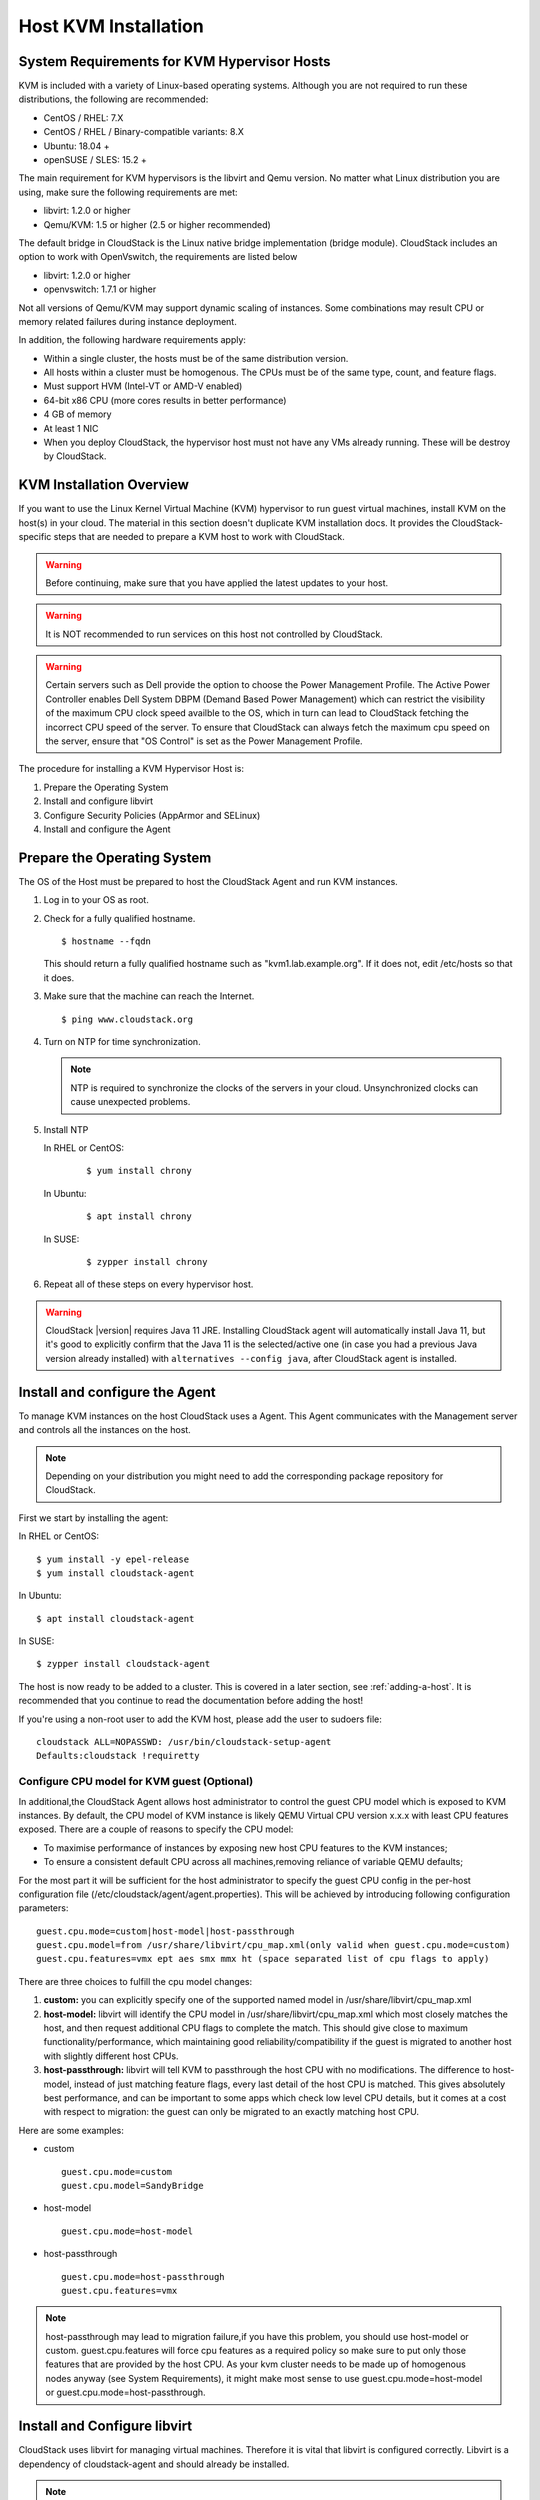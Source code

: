 .. Licensed to the Apache Software Foundation (ASF) under one
   or more contributor license agreements.  See the NOTICE file
   distributed with this work for additional information#
   regarding copyright ownership.  The ASF licenses this file
   to you under the Apache License, Version 2.0 (the
   "License"); you may not use this file except in compliance
   with the License.  You may obtain a copy of the License at
   http://www.apache.org/licenses/LICENSE-2.0
   Unless required by applicable law or agreed to in writing,
   software distributed under the License is distributed on an
   "AS IS" BASIS, WITHOUT WARRANTIES OR CONDITIONS OF ANY
   KIND, either express or implied.  See the License for the
   specific language governing permissions and limitations
   under the License.


Host KVM Installation
---------------------

System Requirements for KVM Hypervisor Hosts
~~~~~~~~~~~~~~~~~~~~~~~~~~~~~~~~~~~~~~~~~~~~

KVM is included with a variety of Linux-based operating systems.
Although you are not required to run these distributions, the following
are recommended:

-  CentOS / RHEL: 7.X

-  CentOS / RHEL / Binary-compatible variants: 8.X

-  Ubuntu: 18.04 +

-  openSUSE / SLES: 15.2 +

The main requirement for KVM hypervisors is the libvirt and Qemu
version. No matter what Linux distribution you are using, make sure the
following requirements are met:

-  libvirt: 1.2.0 or higher

-  Qemu/KVM: 1.5 or higher (2.5 or higher recommended)

The default bridge in CloudStack is the Linux native bridge
implementation (bridge module). CloudStack includes an option to work
with OpenVswitch, the requirements are listed below

-  libvirt: 1.2.0 or higher

-  openvswitch: 1.7.1 or higher

Not all versions of Qemu/KVM may support dynamic scaling of instances. Some combinations may result CPU or memory related failures during instance deployment.

In addition, the following hardware requirements apply:

-  Within a single cluster, the hosts must be of the same distribution
   version.

-  All hosts within a cluster must be homogenous. The CPUs must be of
   the same type, count, and feature flags.

-  Must support HVM (Intel-VT or AMD-V enabled)

-  64-bit x86 CPU (more cores results in better performance)

-  4 GB of memory

-  At least 1 NIC

-  When you deploy CloudStack, the hypervisor host must not have any VMs
   already running. These will be destroy by CloudStack.


KVM Installation Overview
~~~~~~~~~~~~~~~~~~~~~~~~~

If you want to use the Linux Kernel Virtual Machine (KVM) hypervisor to
run guest virtual machines, install KVM on the host(s) in your cloud.
The material in this section doesn't duplicate KVM installation docs. It
provides the CloudStack-specific steps that are needed to prepare a KVM
host to work with CloudStack.

.. warning::
   Before continuing, make sure that you have applied the latest updates to
   your host.

.. warning::
   It is NOT recommended to run services on this host not controlled by
   CloudStack.

.. warning::
   Certain servers such as Dell provide the option to choose the Power Management Profile.
   The Active Power Controller enables Dell System DBPM (Demand Based Power Management)
   which can restrict the visibility of the maximum CPU clock speed availble to the OS,
   which in turn can lead to CloudStack fetching the incorrect CPU speed of the server.
   To ensure that CloudStack can always fetch the maximum cpu speed on the server, ensure
   that "OS Control" is set as the Power Management Profile.

The procedure for installing a KVM Hypervisor Host is:

#. Prepare the Operating System

#. Install and configure libvirt

#. Configure Security Policies (AppArmor and SELinux)

#. Install and configure the Agent


Prepare the Operating System
~~~~~~~~~~~~~~~~~~~~~~~~~~~~

The OS of the Host must be prepared to host the CloudStack Agent and run
KVM instances.

#. Log in to your OS as root.

#. Check for a fully qualified hostname.

   .. parsed-literal::

      $ hostname --fqdn

   This should return a fully qualified hostname such as
   "kvm1.lab.example.org". If it does not, edit /etc/hosts so that it
   does.

#. Make sure that the machine can reach the Internet.

   .. parsed-literal::

      $ ping www.cloudstack.org

#. Turn on NTP for time synchronization.

   .. note::
      NTP is required to synchronize the clocks of the servers in your
      cloud. Unsynchronized clocks can cause unexpected problems.


#. Install NTP

   In RHEL or CentOS:

      .. parsed-literal::

         $ yum install chrony

   In Ubuntu:

      .. parsed-literal::

         $ apt install chrony

   In SUSE:

      .. parsed-literal::

         $ zypper install chrony

#. Repeat all of these steps on every hypervisor host.

.. warning::
   CloudStack |version| requires Java 11 JRE. Installing CloudStack agent will
   automatically install Java 11, but it's good to explicitly confirm that the Java 11
   is the selected/active one (in case you had a previous Java version already installed)
   with ``alternatives --config java``, after CloudStack agent is installed.

Install and configure the Agent
~~~~~~~~~~~~~~~~~~~~~~~~~~~~~~~

To manage KVM instances on the host CloudStack uses a Agent. This Agent
communicates with the Management server and controls all the instances
on the host.

.. note::
   Depending on your distribution you might need to add the corresponding package repository
   for CloudStack.

First we start by installing the agent:

In RHEL or CentOS:

.. parsed-literal::

   $ yum install -y epel-release
   $ yum install cloudstack-agent

In Ubuntu:

.. parsed-literal::

   $ apt install cloudstack-agent

In SUSE:

.. parsed-literal::

   $ zypper install cloudstack-agent


The host is now ready to be added to a cluster. This is covered in a
later section, see :ref:`adding-a-host`. It is
recommended that you continue to read the documentation before adding
the host!

If you're using a non-root user to add the KVM host, please add the user to
sudoers file:

.. parsed-literal::

   cloudstack ALL=NOPASSWD: /usr/bin/cloudstack-setup-agent
   Defaults:cloudstack !requiretty


Configure CPU model for KVM guest (Optional)
^^^^^^^^^^^^^^^^^^^^^^^^^^^^^^^^^^^^^^^^^^^^

In additional,the CloudStack Agent allows host administrator to control
the guest CPU model which is exposed to KVM instances. By default, the
CPU model of KVM instance is likely QEMU Virtual CPU version x.x.x with
least CPU features exposed. There are a couple of reasons to specify the
CPU model:

-  To maximise performance of instances by exposing new host CPU
   features to the KVM instances;

-  To ensure a consistent default CPU across all machines,removing
   reliance of variable QEMU defaults;

For the most part it will be sufficient for the host administrator to
specify the guest CPU config in the per-host configuration file
(/etc/cloudstack/agent/agent.properties). This will be achieved by
introducing following configuration parameters:

.. parsed-literal::

   guest.cpu.mode=custom|host-model|host-passthrough
   guest.cpu.model=from /usr/share/libvirt/cpu_map.xml(only valid when guest.cpu.mode=custom)
   guest.cpu.features=vmx ept aes smx mmx ht (space separated list of cpu flags to apply)

There are three choices to fulfill the cpu model changes:

#. **custom:** you can explicitly specify one of the supported named
   model in /usr/share/libvirt/cpu\_map.xml

#. **host-model:** libvirt will identify the CPU model in
   /usr/share/libvirt/cpu\_map.xml which most closely matches the host,
   and then request additional CPU flags to complete the match. This
   should give close to maximum functionality/performance, which
   maintaining good reliability/compatibility if the guest is migrated
   to another host with slightly different host CPUs.

#. **host-passthrough:** libvirt will tell KVM to passthrough the host
   CPU with no modifications. The difference to host-model, instead of
   just matching feature flags, every last detail of the host CPU is
   matched. This gives absolutely best performance, and can be important
   to some apps which check low level CPU details, but it comes at a
   cost with respect to migration: the guest can only be migrated to an
   exactly matching host CPU.

Here are some examples:

-  custom

   .. parsed-literal::

      guest.cpu.mode=custom
      guest.cpu.model=SandyBridge

-  host-model

   .. parsed-literal::

      guest.cpu.mode=host-model

-  host-passthrough

   .. parsed-literal::

      guest.cpu.mode=host-passthrough
      guest.cpu.features=vmx

.. note::
   host-passthrough may lead to migration failure,if you have this problem,
   you should use host-model or custom. guest.cpu.features will force cpu features
   as a required policy so make sure to put only those features that are provided
   by the host CPU. As your kvm cluster needs to be made up of homogenous nodes anyway
   (see System Requirements), it might make most sense to use guest.cpu.mode=host-model
   or guest.cpu.mode=host-passthrough.

Install and Configure libvirt
~~~~~~~~~~~~~~~~~~~~~~~~~~~~~

CloudStack uses libvirt for managing virtual machines. Therefore it is
vital that libvirt is configured correctly. Libvirt is a dependency of
cloudstack-agent and should already be installed.

.. note::
   Please note that Cloudstack will automatically perform basic configuration of the agent and libvirt when the host is added. This is relevant if you are
   planning to automate the deployment and configuration of your KVM hosts.

#. To avoid potential security attack to virtual machines, We need to turn
   off libvirt to listen on unsecure TCP port. CloudStack will automatically
   set up cloud keystore and certificates when the host is added to cloudstack.
   We also need to turn off libvirts attempt
   to use Multicast DNS advertising. Both of these settings are in
   ``/etc/libvirt/libvirtd.conf``

   Set the following parameters:

   .. parsed-literal::

      listen_tls = 0

   .. parsed-literal::

      listen_tcp = 0

   .. parsed-literal::

      tls_port = "16514"

   .. parsed-literal::

      tcp_port = "16509"

   .. parsed-literal::

      auth_tcp = "none"

   .. parsed-literal::

      mdns_adv = 0

#. We have to change the parameters as well:

   On RHEL or CentOS or SUSE modify ``/etc/sysconfig/libvirtd``:

   Uncomment the following line:

   .. parsed-literal::

      #LIBVIRTD_ARGS="--listen"

   On RHEL 8 / CentOS 8 / SUSE run the following command :

   .. parsed-literal::

      systemctl mask libvirtd.socket libvirtd-ro.socket libvirtd-admin.socket libvirtd-tls.socket libvirtd-tcp.socket


   On Ubuntu 20.04 or older, modify ``/etc/default/libvirtd``

   Uncomment and change the following line

   .. parsed-literal::

      #libvirtd_opts=""

   so it looks like:

   .. parsed-literal::

      libvirtd_opts="-l"

   On Ubuntu 22.04 or newer version, modify ``/etc/default/libvirtd``:

   Uncomment the following line:

   .. parsed-literal::

      #LIBVIRTD_ARGS="--listen"

#. Restart libvirt

   In RHEL or CentOS or SUSE or Ubuntu:

   .. parsed-literal::

        $ systemctl restart libvirtd


Configure the Security Policies
~~~~~~~~~~~~~~~~~~~~~~~~~~~~~~~

CloudStack does various things which can be blocked by security
mechanisms like AppArmor and SELinux. These have to be disabled to
ensure the Agent has all the required permissions.

#. Configure SELinux (RHEL, CentOS, SUSE)

   #. Check to see whether SELinux is installed on your machine. If not,
      you can skip this section.

      In RHEL or CentOS, SELinux is installed and enabled by default.
      You can verify this with:

      .. parsed-literal::

         $ rpm -qa | grep selinux

   #. Set the SELINUX variable in ``/etc/selinux/config`` to
      "permissive". This ensures that the permissive setting will be
      maintained after a system reboot.

      In RHEL or CentOS:

      .. parsed-literal::

         $ vi /etc/selinux/config

      Change the following line

      .. parsed-literal::

         SELINUX=enforcing

      to this

      .. parsed-literal::

         SELINUX=permissive

   #. Then set SELinux to permissive starting immediately, without
      requiring a system reboot.

      .. parsed-literal::

         $ setenforce permissive

#. Configure Apparmor (Ubuntu)


   #. Check to see whether AppArmor is installed on your machine. If
      not, you can skip this section.

      In Ubuntu AppArmor is installed and enabled by default. You can
      verify this with:

      .. parsed-literal::

         $ dpkg --list 'apparmor'

   #. Disable the AppArmor profiles for libvirt

      .. parsed-literal::

         $ ln -s /etc/apparmor.d/usr.sbin.libvirtd /etc/apparmor.d/disable/

      .. parsed-literal::

         $ ln -s /etc/apparmor.d/usr.lib.libvirt.virt-aa-helper /etc/apparmor.d/disable/

      .. parsed-literal::

         $ apparmor_parser -R /etc/apparmor.d/usr.sbin.libvirtd

      .. parsed-literal::

         $ apparmor_parser -R /etc/apparmor.d/usr.lib.libvirt.virt-aa-helper


Configuring the Networking
~~~~~~~~~~~~~~~~~~~~~~~~~~

.. warning::
   This is a very important section, please make sure you read this thoroughly.

.. note::
   This section details how to configure bridges using the native
   implementation in Linux. Please refer to the next section if you intend to
   use OpenVswitch

CloudStack uses the network bridges in conjunction with KVM to connect the guest instances to
each other and the outside world.  They also are used to connect the System VMs to your
infrastructure.

By default these bridges are called *cloudbr0* and *cloudbr1* etc, but this can be
changed to be more descriptive.

.. note::
   Ensure that the interfaces names to be used for configuring the bridges match one of the following patterns:
   **'eth*', 'bond*', 'team*', 'vlan*', 'em*', 'p*p*', 'ens*', 'eno*', 'enp*', 'enx*'**.

   Otherwise, the KVM agent will not be able to configure the bridges properly.

.. warning::
   It is essential that you keep the configuration consistent across all of your hypervisors.

There are many ways to configure your networking. Even within the scope of a given
network mode.  Below are a few simple examples.

.. note::
   Since Ubuntu 20.04 the standard for manging network connections is by
   using NetPlan YAML files. Please refer to the Ubuntu man pages for further
   information and set up network connections figuratively.

Network example for Basic Networks
^^^^^^^^^^^^^^^^^^^^^^^^^^^^^^^^^^

In the Basic networking, all of the guests in a given pod will be on the same VLAN/subnet.
It is common to use the native (untagged) VLAN for the private/management network, so in
this example we will have two VLANs, one (native) for your private/management network and one
for the guest network.

We assume that the hypervisor has one NIC (eth0) with one tagged VLAN trunked from the switch:

#. Native VLAN for management network (cloudbr0)
#. VLAN 200 for guest network of the instances (cloudbr1)

In this the following example we give the Hypervisor the IP-Address 192.168.42.11/24
with the gateway 192.168.42.1

.. note::
   The Hypervisor and Management server don't have to be in the same subnet

Configuring the Network Bridges for Basic Networks
^^^^^^^^^^^^^^^^^^^^^^^^^^^^^^^^^^^^^^^^^^^^^^^^^^

It depends on the distribution you are using how to configure these,
below you'll find examples for RHEL/CentOS, SUSE and Ubuntu.

.. note::
   The goal is to have two bridges called 'cloudbr0' and 'cloudbr1' after this
   section. This should be used as a guideline only. The exact configuration
   will depend on your network layout.

Configure RHEL or CentOS for Basic Networks
'''''''''''''''''''''''''''''''''''''''''''

The required packages were installed when libvirt was installed, we can
proceed to configuring the network.

First we configure eth0

.. parsed-literal::

   $ vi /etc/sysconfig/network-scripts/ifcfg-eth0

Make sure it looks similar to:

.. parsed-literal::

   DEVICE=eth0
   HWADDR=00:04:xx:xx:xx:xx
   ONBOOT=yes
   HOTPLUG=no
   BOOTPROTO=none
   TYPE=Ethernet
   BRIDGE=cloudbr0

We now have to configure the VLAN interfaces:

.. parsed-literal::

   $ vi /etc/sysconfig/network-scripts/ifcfg-eth0.200

.. parsed-literal::

   DEVICE=eth0.200
   HWADDR=00:04:xx:xx:xx:xx
   ONBOOT=yes
   HOTPLUG=no
   BOOTPROTO=none
   TYPE=Ethernet
   VLAN=yes
   BRIDGE=cloudbr1

Now that we have the VLAN interfaces configured we can add the bridges on top
of them.

.. parsed-literal::

   $ vi /etc/sysconfig/network-scripts/ifcfg-cloudbr0

Now we configure cloudbr0 and include the Management IP of the hypervisor.

.. note::
   The management IP of the hypervisor doesn't have to be in same subnet/VLAN as the
   management network, but its quite common.

.. parsed-literal::

   DEVICE=cloudbr0
   TYPE=Bridge
   ONBOOT=yes
   BOOTPROTO=none
   IPV6INIT=no
   IPV6_AUTOCONF=no
   DELAY=5
   IPADDR=192.168.42.11
   GATEWAY=192.168.42.1
   NETMASK=255.255.255.0
   STP=yes

We configure cloudbr1 as a plain bridge without an IP address

.. parsed-literal::

   $ vi /etc/sysconfig/network-scripts/ifcfg-cloudbr1

.. parsed-literal::

   DEVICE=cloudbr1
   TYPE=Bridge
   ONBOOT=yes
   BOOTPROTO=none
   IPV6INIT=no
   IPV6_AUTOCONF=no
   DELAY=5
   STP=yes

With this configuration you should be able to restart the network,
although a reboot is recommended to see if everything works properly.

.. warning::
   Make sure you have an alternative way like IPMI or ILO to reach the machine
   in case you made a configuration error and the network stops functioning!

Configure SUSE for Basic Networks
'''''''''''''''''''''''''''''''''''''

The required packages were installed when libvirt was installed, we can
proceed to configuring the network.

First we configure eth0

.. parsed-literal::

   $ vi /etc/sysconfig/network/ifcfg-eth0

Make sure it looks similar to:

.. parsed-literal::

   NAME=eth0
   STARTMODE=auto
   BOOTPROTO=none

We now have to configure the VLAN interfaces:

.. parsed-literal::

   $ vi /etc/sysconfig/network/ifcfg-eth0.200

.. parsed-literal::

   NAME=eth0.200
   STARTMODE=auto
   BOOTPROTO=none
   VLAN_ID=200
   ETHERDEVICE=eth0

Now that we have the VLAN interfaces configured we can add the bridges on top
of them.

.. parsed-literal::

   $ vi /etc/sysconfig/network/ifcfg-cloudbr0

Now we configure cloudbr0 and include the Management IP of the hypervisor.

.. note::
   The management IP of the hypervisor doesn't have to be in same subnet/VLAN as the
   management network, but its quite common.

.. parsed-literal::

   NAME=cloudbr0
   STARTMODE=auto
   BOOTPROTO=static
   BRIDGE=yes
   BRIDGE_PORTS=eth0
   BRIDGE_STP=on
   BRIDGE_FORWARDDELAY=5
   IPADDR=192.168.42.11
   NETMASK=255.255.255.0

Add the gateway in ``/etc/sysconfig/network/routes``

.. parsed-literal::

   default 192.168.42.1 - cloudbr0


We configure cloudbr1 as a plain bridge without an IP address

.. parsed-literal::

   $ vi /etc/sysconfig/network/ifcfg-cloudbr1

.. parsed-literal::

   NAME=cloudbr1
   STARTMODE=auto
   BOOTPROTO=none
   BRIDGE=yes
   BRIDGE_PORTS=eth0.200
   BRIDGE_STP=on
   BRIDGE_FORWARDDELAY=5

With this configuration you should be able to restart the network,
although a reboot is recommended to see if everything works properly.

.. warning::
   Make sure you have an alternative way like IPMI or ILO to reach the machine
   in case you made a configuration error and the network stops functioning!


Configure Ubuntu for Basic Networks
'''''''''''''''''''''''''''''''''''

All the required packages were installed when you installed libvirt, so
we only have to configure the network.

.. parsed-literal::

   $ vi /etc/network/interfaces

Modify the interfaces file to look like this:

.. parsed-literal::

   auto lo
   iface lo inet loopback

   # The primary network interface
   auto eth0
   iface eth0 inet manual

   auto eth0.200
   iface eth0 inet manual

   # management network
   auto cloudbr0
   iface cloudbr0 inet static
       bridge_ports eth0
       bridge_fd 0
       bridge_stp off
       bridge_maxwait 1
       address 192.168.42.11
       netmask 255.255.255.240
       gateway 192.168.42.1
       dns-nameservers 8.8.8.8 8.8.4.4
       dns-domain lab.example.org

   # guest network
   auto cloudbr1
   iface cloudbr1 inet manual
       bridge_ports eth0.200
       bridge_fd 0
       bridge_stp off
       bridge_maxwait 1

With this configuration you should be able to restart the network,
although a reboot is recommended to see if everything works properly.

.. warning::
   Make sure you have an alternative way like IPMI or ILO to reach the machine
   in case you made a configuration error and the network stops functioning!



Network Example for Advanced Networks
^^^^^^^^^^^^^^^^^^^^^^^^^^^^^^^^^^^^^

In the Advanced networking mode, it is most common to have (at least) two physical interfaces per hypervior-host.
We will use the interface eth0 linked to the bridge 'cloudbr0' using the untagged (native) VLAN for hypervisor management.
Additionally we configure the second interface for usage with the bridge 'cloudbr1' for public and guest traffic.
This time there are no VLANs applied by us - CloudStack will add the VLANs as required during actual use.

We again give the Hypervisor the IP-Address 192.168.42.11/24 with
the gateway 192.168.42.1

.. note::
   The Hypervisor and Management server don't have to be in the same subnet


Configuring the Network Bridges for Advanced Networks
^^^^^^^^^^^^^^^^^^^^^^^^^^^^^^^^^^^^^^^^^^^^^^^^^^^^^

It depends on the distribution you are using how to configure these,
below you'll find examples for RHEL/CentOS, SUSE and Ubuntu.

.. note::
   The goal is to have two bridges called 'cloudbr0' and 'cloudbr1' after this
   section. This should be used as a guideline only. The exact configuration
   will depend on your network layout.


Configure RHEL/CentOS for Advanced Networks
'''''''''''''''''''''''''''''''''''''''''''

The required packages were installed when libvirt was installed, we can
proceed to configuring the network.

First we configure eth0

.. parsed-literal::

   $ vi /etc/sysconfig/network-scripts/ifcfg-eth0

Make sure it looks similar to:

.. parsed-literal::

   DEVICE=eth0
   HWADDR=00:04:xx:xx:xx:xx
   ONBOOT=yes
   HOTPLUG=no
   BOOTPROTO=none
   TYPE=Ethernet
   BRIDGE=cloudbr0

We now have to configure the second network-interface for use in guest VLANs:

.. parsed-literal::

   $ vi /etc/sysconfig/network-scripts/ifcfg-eth1

.. parsed-literal::

   DEVICE=eth1
   HWADDR=00:04:xx:xx:xx:xx
   ONBOOT=yes
   HOTPLUG=no
   BOOTPROTO=none
   TYPE=Ethernet
   BRIDGE=cloudbr1

Now we have the interfaces configured and can add the bridges on top
of them.

.. parsed-literal::

   $ vi /etc/sysconfig/network-scripts/ifcfg-cloudbr0

Now we configure cloudbr0 and include the Management IP of the hypervisor.

.. note::
   The management IP of the hypervisor doesn't have to be in same subnet/VLAN as the
   management network, but its quite common.

.. parsed-literal::

   DEVICE=cloudbr0
   TYPE=Bridge
   ONBOOT=yes
   BOOTPROTO=none
   IPV6INIT=no
   IPV6_AUTOCONF=no
   DELAY=5
   IPADDR=192.168.42.11
   GATEWAY=192.168.42.1
   NETMASK=255.255.255.0
   STP=yes

We configure 'cloudbr1' as a plain bridge without an IP address or dedicated VLAN configuration.

.. parsed-literal::

   $ vi /etc/sysconfig/network-scripts/ifcfg-cloudbr1

.. parsed-literal::

   DEVICE=cloudbr1
   TYPE=Bridge
   ONBOOT=yes
   BOOTPROTO=none
   IPV6INIT=no
   IPV6_AUTOCONF=no
   DELAY=5
   STP=yes

With this configuration you should be able to restart the network,
although a reboot is recommended to see if everything works properly.

.. warning::
   Make sure you have an alternative way like IPMI or ILO to reach the machine
   in case you made a configuration error and the network stops functioning!

Configure SUSE for Advanced Networks
''''''''''''''''''''''''''''''''''''''''

The required packages were installed when libvirt was installed, we can
proceed to configuring the network.

First we configure eth0

.. parsed-literal::

   $ vi /etc/sysconfig/network/ifcfg-eth0

Make sure it looks similar to:

.. parsed-literal::

   NAME=eth0
   STARTMODE=auto
   BOOTPROTO=none

We now have to configure the VLAN interfaces:

.. parsed-literal::

   $ vi /etc/sysconfig/network/ifcfg-eth1

.. parsed-literal::

   NAME=eth1
   STARTMODE=auto
   BOOTPROTO=none

Now we have the VLAN interfaces configured we can add the bridges on top
of them.

.. parsed-literal::

   $ vi /etc/sysconfig/network/ifcfg-cloudbr0

Now we configure cloudbr0 and include the Management IP of the hypervisor.

.. note::
   The management IP of the hypervisor doesn't have to be in same subnet/VLAN as the
   management network, but its quite common.

.. parsed-literal::

   NAME=cloudbr0
   STARTMODE=auto
   BOOTPROTO=static
   BRIDGE=yes
   BRIDGE_PORTS=eth0
   BRIDGE_STP=on
   BRIDGE_FORWARDDELAY=5
   IPADDR=192.168.42.11
   NETMASK=255.255.255.0

Add the gateway in ``/etc/sysconfig/network/routes``

.. parsed-literal::

   default 192.168.42.1 - cloudbr0

We configure cloudbr1 as a plain bridge without an IP address

.. parsed-literal::

   $ vi /etc/sysconfig/network/ifcfg-cloudbr1

.. parsed-literal::

   NAME=cloudbr1
   STARTMODE=auto
   BOOTPROTO=none
   BRIDGE=yes
   BRIDGE_PORTS=eth1
   BRIDGE_STP=on
   BRIDGE_FORWARDDELAY=5

With this configuration you should be able to restart the network,
although a reboot is recommended to see if everything works properly.

.. warning::
   Make sure you have an alternative way like IPMI or ILO to reach the machine
   in case you made a configuration error and the network stops functioning!


Configure Ubuntu for Advanced Networks
''''''''''''''''''''''''''''''''''''''

All the required packages were installed when you installed libvirt, so
we only have to configure the network.

.. parsed-literal::

   $ vi /etc/network/interfaces

Modify the interfaces file to look like this:

.. parsed-literal::

   auto lo
   iface lo inet loopback

   # The primary network interface
   auto eth0
   iface eth0 inet manual

   # The second network interface
   auto eth1
   iface eth1 inet manual

   # management network
   auto cloudbr0
   iface cloudbr0 inet static
       bridge_ports eth0
       bridge_fd 5
       bridge_stp off
       bridge_maxwait 1
       address 192.168.42.11
       netmask 255.255.255.240
       gateway 192.168.42.1
       dns-nameservers 8.8.8.8 8.8.4.4
       dns-domain lab.example.org

   # guest network
   auto cloudbr1
   iface cloudbr1 inet manual
       bridge_ports eth1
       bridge_fd 5
       bridge_stp off
       bridge_maxwait 1

With this configuration you should be able to restart the network,
although a reboot is recommended to see if everything works properly.

.. warning::
   Make sure you have an alternative way like IPMI or ILO to reach the machine
   in case you made a configuration error and the network stops functioning!


Configure the network using OpenVswitch
~~~~~~~~~~~~~~~~~~~~~~~~~~~~~~~~~~~~~~~

.. warning::
   This is a very important section, please make sure you read this thoroughly.

In order to forward traffic to your instances you will need at least two
bridges: *public* and *private*.

By default these bridges are called *cloudbr0* and *cloudbr1*, but you
do have to make sure they are available on each hypervisor.

The most important factor is that you keep the configuration consistent
on all your hypervisors.


Preparing
^^^^^^^^^

To make sure that the native bridge module will not interfere with
openvswitch the bridge module should be added to the denylist (likely named
'denylist') see the modprobe documentation for your distribution on
where to find the denylist. Make sure the module is not loaded either
by rebooting or executing rmmod bridge before executing next steps.

The network configurations below depend on the ifup-ovs and ifdown-ovs
scripts which are part of the openvswitch installation. They should be
installed in /etc/sysconfig/network-scripts/


OpenVswitch Network example
^^^^^^^^^^^^^^^^^^^^^^^^^^^

There are many ways to configure your network. In the Basic networking
mode you should have two VLANs, one for your private network and one
for the public network.

We assume that the hypervisor has one NIC (eth0) with three tagged
VLANs:

#. VLAN 100 for management of the hypervisor

#. VLAN 200 for public network of the instances (cloudbr0)

#. VLAN 300 for private network of the instances (cloudbr1)

On VLAN 100 we give the Hypervisor the IP-Address 192.168.42.11/24 with
the gateway 192.168.42.1

.. note::
   The Hypervisor and Management server don't have to be in the same subnet


Configuring the network bridges for OpenVswitch
^^^^^^^^^^^^^^^^^^^^^^^^^^^^^^^^^^^^^^^^^^^^^^^

It depends on the distribution you are using how to configure these,
below you'll find examples for RHEL/CentOS.

.. note::
   The goal is to have three bridges called 'mgmt0', 'cloudbr0' and 'cloudbr1'
   after this section. This should be used as a guideline only. The exact
   configuration will depend on your network layout.


Configure OpenVswitch
'''''''''''''''''''''

The network interfaces using OpenVswitch are created using the ovs-vsctl
command. This command will configure the interfaces and persist them to
the OpenVswitch database.

First we create a main bridge connected to the eth0 interface. Next we
create three fake bridges, each connected to a specific vlan tag.

.. parsed-literal::

   # ovs-vsctl add-br cloudbr
   # ovs-vsctl add-port cloudbr eth0
   # ovs-vsctl set port cloudbr trunks=100,200,300
   # ovs-vsctl add-br mgmt0 cloudbr 100
   # ovs-vsctl add-br cloudbr0 cloudbr 200
   # ovs-vsctl add-br cloudbr1 cloudbr 300


Configure OpenVswitch in RHEL or CentOS
'''''''''''''''''''''''''''''''''''''''

The required packages were installed when openvswitch and libvirt were
installed, we can proceed to configuring the network.

First we configure eth0

.. parsed-literal::

   $ vi /etc/sysconfig/network-scripts/ifcfg-eth0

Make sure it looks similar to:

.. parsed-literal::

   DEVICE=eth0
   HWADDR=00:04:xx:xx:xx:xx
   ONBOOT=yes
   HOTPLUG=no
   BOOTPROTO=none
   TYPE=Ethernet

We have to configure the base bridge with the trunk.

.. parsed-literal::

   $ vi /etc/sysconfig/network-scripts/ifcfg-cloudbr

.. parsed-literal::

   DEVICE=cloudbr
   ONBOOT=yes
   HOTPLUG=no
   BOOTPROTO=none
   DEVICETYPE=ovs
   TYPE=OVSBridge

We now have to configure the three VLAN bridges:

.. parsed-literal::

   $ vi /etc/sysconfig/network-scripts/ifcfg-mgmt0

.. parsed-literal::

   DEVICE=mgmt0
   ONBOOT=yes
   HOTPLUG=no
   BOOTPROTO=static
   DEVICETYPE=ovs
   TYPE=OVSBridge
   IPADDR=192.168.42.11
   GATEWAY=192.168.42.1
   NETMASK=255.255.255.0

.. parsed-literal::

   $ vi /etc/sysconfig/network-scripts/ifcfg-cloudbr0

.. parsed-literal::

   DEVICE=cloudbr0
   ONBOOT=yes
   HOTPLUG=no
   BOOTPROTO=none
   DEVICETYPE=ovs
   TYPE=OVSBridge

.. parsed-literal::

   $ vi /etc/sysconfig/network-scripts/ifcfg-cloudbr1

.. parsed-literal::

   DEVICE=cloudbr1
   ONBOOT=yes
   HOTPLUG=no
   BOOTPROTO=none
   TYPE=OVSBridge
   DEVICETYPE=ovs

With this configuration you should be able to restart the network,
although a reboot is recommended to see if everything works properly.

.. warning::
   Make sure you have an alternative way like IPMI or ILO to reach the machine
   in case you made a configuration error and the network stops functioning!


Configure OpenVswitch in SUSE
'''''''''''''''''''''''''''''''''

The required packages were installed when openvswitch and libvirt were
installed, we can proceed to configuring the network.

First we configure eth0

.. parsed-literal::

   $ vi /etc/sysconfig/network/ifcfg-eth0

Make sure it looks similar to:

.. parsed-literal::

   NAME=eth0
   STARTMODE=auto
   BOOTPROTO=none


We have to configure the base bridge with the trunk.

.. parsed-literal::

   $ vi /etc/sysconfig/network/ifcfg-cloudbr

.. parsed-literal::

   NAME=cloudbr
   STARTMODE=auto
   BOOTPROTO=none
   OVS_BRIDGE=yes

We now have to configure the three VLAN bridges:

.. parsed-literal::

   $ vi /etc/sysconfig/network/mgmt0

.. parsed-literal::

   NAME=mgmt0
   STARTMODE=auto
   BOOTPROTO=static
   OVS_BRIDGE=yes
   IPADDR=192.168.42.11
   NETMASK=255.255.255.0


Add the gateway in ``/etc/sysconfig/network/routes``

.. parsed-literal::

   default 192.168.42.1 - mgmt0


.. parsed-literal::

   $ vi /etc/sysconfig/network/ifcfg-cloudbr0

.. parsed-literal::

   NAME=cloudbr0
   STARTMODE=auto
   BOOTPROTO=none
   OVS_BRIDGE=yes


.. parsed-literal::

   $ vi /etc/sysconfig/network/ifcfg-cloudbr1

.. parsed-literal::

   NAME=cloudbr1
   STARTMODE=auto
   BOOTPROTO=none
   OVS_BRIDGE=yes

With this configuration you should be able to restart the network,
although a reboot is recommended to see if everything works properly.

.. warning::
   Make sure you have an alternative way like IPMI or ILO to reach the machine
   in case you made a configuration error and the network stops functioning!


Configuring the firewall
~~~~~~~~~~~~~~~~~~~~~~~~

The hypervisor needs to be able to communicate with other hypervisors
and the management server needs to be able to reach the hypervisor.

In order to do so we have to open the following TCP ports (if you are
using a firewall):

#. 22 (SSH)

#. 1798

#. 16514 (libvirt)

#. 5900 - 6100 (VNC consoles)

#. 49152 - 49216 (libvirt live migration)

It depends on the firewall you are using how to open these ports. Below
you'll find examples how to open these ports in RHEL/CentOS and Ubuntu.


Open ports in RHEL / CentOS / SUSE
^^^^^^^^^^^^^^^^^^^^^^^^^^^^^^^^^^

RHEL and CentOS use iptables for firewalling the system, you can open
extra ports by executing the following iptable commands:

.. parsed-literal::

   $ iptables -I INPUT -p tcp -m tcp --dport 22 -j ACCEPT

.. parsed-literal::

   $ iptables -I INPUT -p tcp -m tcp --dport 1798 -j ACCEPT

.. parsed-literal::

   $ iptables -I INPUT -p tcp -m tcp --dport 16514 -j ACCEPT

.. parsed-literal::

   $ iptables -I INPUT -p tcp -m tcp --dport 5900:6100 -j ACCEPT

.. parsed-literal::

   $ iptables -I INPUT -p tcp -m tcp --dport 49152:49216 -j ACCEPT

These iptable settings are not persistent accross reboots, we have to
save them first.

.. parsed-literal::

   $ iptables-save > /etc/sysconfig/iptables

.. warning::
   On RHEL 8 / CentOS 8 / SUSE, firewalld is the default firewall manager and controls iptables. It is
   recommended that it be disabled ``systemctl stop firewalld ; systemctl disable firewalld``

.. warning::
   On SUSE, iptables are not persisted on reboot, so it is recommended that an iptables and
   ip6tables service be created to ensure that they persist


Open ports in Ubuntu
^^^^^^^^^^^^^^^^^^^^

The default firewall under Ubuntu is UFW (Uncomplicated FireWall), which
is a Python wrapper around iptables.

To open the required ports, execute the following commands:

.. parsed-literal::

   $ ufw allow proto tcp from any to any port 22

.. parsed-literal::

   $ ufw allow proto tcp from any to any port 1798

.. parsed-literal::

   $ ufw allow proto tcp from any to any port 16514

.. parsed-literal::

   $ ufw allow proto tcp from any to any port 5900:6100

.. parsed-literal::

   $ ufw allow proto tcp from any to any port 49152:49216

.. note::
   By default UFW is not enabled on Ubuntu. Executing these commands with the
   firewall disabled does not enable the firewall.

   If you have an issue with ufw while using a bridged connection,
   add those two lines at the end of the /etc/ufw/before.rules just before COMMIT

.. parsed-literal::
   sudo vi /etc/ufw/before.rules

.. parsed-literal::
   -A FORWARD -d 192.168.42.11 -j ACCEPT
   -A FORWARD -s 192.168.42.11 -j ACCEPT


Additional Packages Required for Features
~~~~~~~~~~~~~~~~~~~~~~~~~~~~~~~~~~~~~~~~~


Secondary Storage Bypass
^^^^^^^^^^^^^^^^^^^^^^^^

New in 4.11 is the ability to bypass storing a template on secondary storage, and
instead directly downloading a 'template' from an alternate remote location.
In order to facilitate this the **Aria2** (https://aria2.github.io/) package must be
installed on all of your KVM hosts.

As this package often is not available in standard distribution repos, you will need
to install the package from your preferred source.


Volume snapshots
^^^^^^^^^^^^^^^^

CloudStack uses the qemu-img to perform snapshots.  In CentOS >= 6.5, the qemu-img
supplied by RedHat/CentOS ceased to include a '-s' switch which performs snapshots. The
'-s' switch has been restored in latest CentOS/RHEL 7.x versions.

In order to be able to perform volume snapshots on CentOS 6.x (greater than 6.4) you must
replace your version of qemu-img with one which has been patched to include the '-s'
switch.


Live Migration
^^^^^^^^^^^^^^

For Live Migration of the guests, it is better to configure the guest network bridge on
the same interface in the KVM hosts. In case, the guest network bridge is configured on
different interfaces in the KVM hosts, ensure the destination host doesn't have interface
with the interface name of guest network bridge in the source host.


UEFI legacy / secureboot
^^^^^^^^^^^^^^^^^^^^^^^^

For deploying instances using UEFI legacy / secureboot, there are some further tasks to
perform.
You can find further informations regarding prerequisites at the CloudStack Wiki
(https://cwiki.apache.org/confluence/display/CLOUDSTACK/Enable+UEFI+booting+for+Instance)
as well as limitations for using UEFI in CloudStack.
The options to deploy a instances using UEFI can be found in the "Advanced Mode" section 
of the instance deployment wizard.


Add the host to CloudStack
~~~~~~~~~~~~~~~~~~~~~~~~~~

The host is now ready to be added to a cluster. This is covered in a
later section, see :ref:`adding-a-host`. It is
recommended that you continue to read the documentation before adding
the host!
